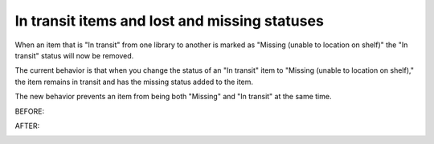 In transit items and lost and missing statuses
----------------------------------------------


When an item that is "In transit" from one library to another is marked as "Missing (unable to location on shelf)" the "In transit" status will now be removed.

The current behavior is that when you change the status of an "In transit" item to "Missing (unable to location on shelf)," the item remains in transit and has the missing status added to the item.

The new behavior prevents an item from being both "Missing" and "In transit" at the same time.

BEFORE:

.. image:: images/status_it_missing_010.png

AFTER:

.. image:: images/status_it_missing_020.png

.. image:: images/status_it_missing_030.png

.. image:: images/status_it_missing_040.png
